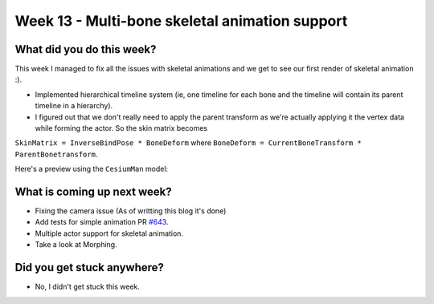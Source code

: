 Week 13 - Multi-bone skeletal animation support 
==============================================

.. post:: September 15 2022
   :author: Shivam Anand
   :tags: google
   :category: gsoc


What did you do this week?
--------------------------

This week I managed to fix all the issues with skeletal animations and we get to see our first render of skeletal animation :).

- Implemented hierarchical timeline system (ie, one timeline for each bone and the timeline will contain its parent timeline in a hierarchy).

- I figured out that we don't really need to apply the parent transform as we're actually applying it the vertex data while forming the actor. So the skin matrix becomes
``SkinMatrix = InverseBindPose * BoneDeform`` where ``BoneDeform = CurrentBoneTransform * ParentBonetransform``.

Here's a preview using the ``CesiumMan`` model:


What is coming up next week?
----------------------------

- Fixing the camera issue (As of writting this blog it's done)

- Add tests for simple animation PR `#643`_.

- Multiple actor support for skeletal animation.

- Take a look at Morphing.


Did you get stuck anywhere?
---------------------------

- No, I didn't get stuck this week.


.. _`#643`: https://github.com/fury-gl/fury/pull/643/